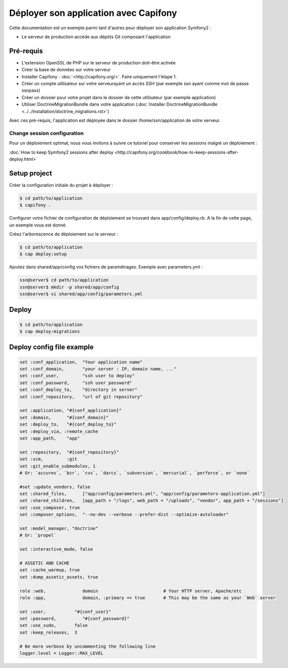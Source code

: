 Déployer son application avec Capifony
======================================

Cette documentation est un exemple parmi tant d'autres pour déployer son application Symfony2 :

* Le serveur de production accède aux dépôts Git composant l'application


Pré-requis
----------

* L'extension OpenSSL de PHP sur le serveur de production doit-être activée
* Créer la base de données sur votre serveur
* Installer Capifony : :doc:`<http://capifony.org/>`. Faire uniquement l'étape 1.
* Créer un compte utilisateur sur votre serveurayant un accès SSH (par exemple ssn ayant comme mot de passe ssnpass) 
* Créer un dossier pour votre projet dans le dossier de cette utilisateur (par exemple application)
* Utiliser DoctrineMigrationBundle dans votre application (:doc:`Installer DoctrineMigrationBundle <../../installation/doctrine_migrations.rst>`)

Avec ces pré-requis, l'application est déployée dans le dossier /home/ssn/application
de votre serveur.

Change session configuration
++++++++++++++++++++++++++++

Pour un déploiement optimal, nous vous invitons à suivre ce tutoriel pour conserver les sessions malgré un déploiement :

:doc:`How to keep Symfony2 sessions after deploy <http://capifony.org/cookbook/how-to-keep-sessions-after-deploy.html>`

Setup project
-------------

Créer la configuration initiale du projet à déployer :

.. code-block:: bash

   $ cd path/to/application
   $ capifony .
   
Configurer votre fichier de configuration de déploiement se trouvant dans app/config/deploy.rb. A la fin de cette page,
un exemple vous est donné.


Créez l'arborescence de déploiement sur le serveur :

.. code-block:: bash

   $ cd path/to/application
   $ cap deploy:setup

Ajoutez dans shared/app/config vos fichiers de paramétrages. Exemple avec parameters.yml :

.. code-block:: bash

   ssn@server$ cd path/to/application
   ssn@server$ mkdir -p shared/app/config
   ssn@server$ vi shared/app/config/parameters.yml
   
Deploy
------

.. code-block:: bash

   $ cd path/to/application
   $ cap deploy:migrations
   
Deploy config file example
--------------------------

.. code-block:: ruby

   set :conf_application,  "Your application name"
   set :conf_domain,       "your server : IP, domain name, ..."
   set :conf_user,         "ssh user to deploy"
   set :conf_password,     "ssh user password"
   set :conf_deploy_to,    "directory in server"
   set :conf_repository,   "url of git repository"
   
   set :application, "#{conf_application}"
   set :domain,      "#{conf_domain}"
   set :deploy_to,   "#{conf_deploy_to}"
   set :deploy_via, :remote_cache
   set :app_path,    "app"
   
   set :repository,  "#{conf_repository}"
   set :scm,         :git
   set :git_enable_submodules, 1
   # Or: `accurev`, `bzr`, `cvs`, `darcs`, `subversion`, `mercurial`, `perforce`, or `none`
   
   #set :update_vendors, false
   set :shared_files,      ["app/config/parameters.yml", "app/config/parameters-application.yml"]
   set :shared_children,   [app_path + "/logs", web_path + "/uploads", "vendor", app_path + "/sessions"]
   set :use_composer, true
   set :composer_options,  "--no-dev --verbose --prefer-dist --optimize-autoloader"
   
   set :model_manager, "doctrine"
   # Or: `propel`
   
   set :interactive_mode, false
   
   # ASSETIC AND CACHE
   set :cache_warmup, true
   set :dump_assetic_assets, true
   
   role :web,              domain                         # Your HTTP server, Apache/etc
   role :app,              domain, :primary => true       # This may be the same as your `Web` server
   
   set :user,           "#{conf_user}"
   set :password,          "#{conf_password}"
   set :use_sudo,       false
   set :keep_releases,  3
   
   # Be more verbose by uncommenting the following line
   logger.level = Logger::MAX_LEVEL